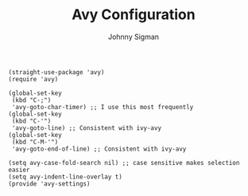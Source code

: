 #+TITLE: Avy Configuration
#+AUTHOR: Johnny Sigman

#+begin_src elisp :load t
(straight-use-package 'avy)
(require 'avy)

(global-set-key
 (kbd "C-;")
 'avy-goto-char-timer) ;; I use this most frequently
(global-set-key
 (kbd "C-'")
 'avy-goto-line) ;; Consistent with ivy-avy
(global-set-key
 (kbd "C-M-'")
 'avy-goto-end-of-line) ;; Consistent with ivy-avy

(setq avy-case-fold-search nil) ;; case sensitive makes selection easier
(setq avy-indent-line-overlay t)
(provide 'avy-settings)  
#+end_src
